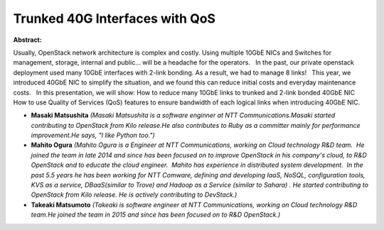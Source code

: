 Trunked 40G Interfaces with QoS
~~~~~~~~~~~~~~~~~~~~~~~~~~~~~~~

**Abstract:**

Usually, OpenStack network architecture is complex and costly. Using multiple 10GbE NICs and Switches for management, storage, internal and public… will be a headache for the operators.   In the past, our private openstack deployment used many 10GbE interfaces with 2-link bonding. As a result, we had to manage 8 links!   This year, we introduced 40GbE NIC to simplify the situation, and we found this can reduce initial costs and everyday maintenance costs.   In this presentation, we will show: How to reduce many 10GbE links to trunked and 2-link bonded 40GbE NIC How to use Quality of Services (QoS) features to ensure bandwidth of each logical links when introducing 40GbE NIC.


* **Masaki Matsushita** *(Masaki Matsushita is a software enginner at NTT Communications.Masaki started contributing to OpenStack from Kilo release.He also contributes to Ruby as a committer mainly for performance improvement.He says, "I like Python too.")*

* **Mahito Ogura** *(Mahito Ogura is a Engineer at NTT Communications, working on Cloud technology R&D team.  He joined the team in late 2014 and since has been focused on to improve OpenStack in his company's cloud, to R&D OpenStack and to educate the cloud engineer.  Mahito has experience in distributed system development.  In the past 5.5 years he has been working for NTT Comware, defining and developing IaaS, NoSQL, configuration tools, KVS as a service, DBaaS(similar to Trove) and Hadoop as a Service (similar to Sahara) . He started contributing to OpenStack from Kilo release. He is actively contributing to DevStack.)*

* **Takeaki Matsumoto** *(Takeaki is software engineer at NTT Communications, working on Cloud technology R&D team.He joined the team in 2015 and since has been focused on to R&D OpenStack.)*
